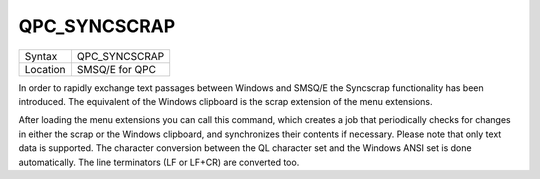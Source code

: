 ..  _qpc-syncscrap:

QPC\_SYNCSCRAP
==============

+----------+-------------------------------------------------------------------+
| Syntax   | QPC\_SYNCSCRAP                                                    |
+----------+-------------------------------------------------------------------+
| Location | SMSQ/E for QPC                                                    |
+----------+-------------------------------------------------------------------+

In order to rapidly exchange text passages between Windows and SMSQ/E the Syncscrap functionality has been introduced. The equivalent of the Windows clipboard is the scrap extension of the menu extensions.

After loading the menu extensions you can call this command, which creates a job that periodically checks for changes in either the scrap or the Windows clipboard, and synchronizes their contents if necessary. Please note that only text data is supported. The character conversion between the QL character set and the Windows ANSI set is done automatically. The line terminators (LF or LF+CR) are converted too.

